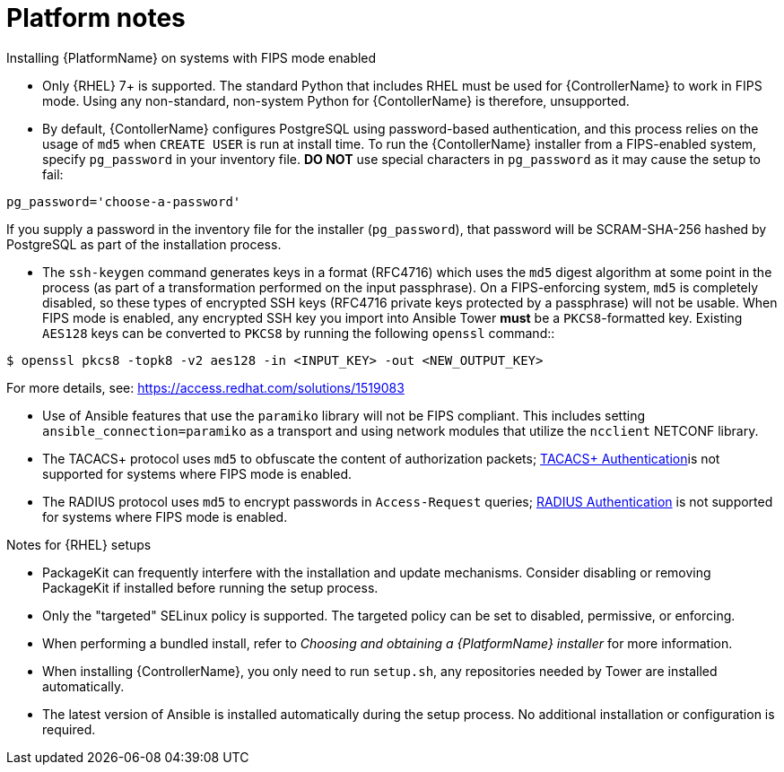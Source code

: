 

[id="ref-platform-notes_{context}"]

= Platform notes

[role="_abstract"]
.Installing {PlatformName} on systems with FIPS mode enabled

* Only {RHEL} 7+ is supported. The standard Python that includes RHEL must be used for {ControllerName} to work in FIPS mode. Using any non-standard, non-system Python for {ContollerName} is therefore, unsupported.

* By default, {ContollerName} configures PostgreSQL using password-based authentication, and this process relies on the usage of `md5` when `CREATE USER` is run at install time.  To run the {ContollerName} installer from a FIPS-enabled system, specify `pg_password` in your inventory file. **DO NOT** use special characters in `pg_password` as it may cause the setup to fail:

-----
pg_password='choose-a-password'
-----

If you supply a password in the inventory file for the installer (`pg_password`), that password will be SCRAM-SHA-256 hashed by PostgreSQL as part of the installation process.


-  The `ssh-keygen` command generates keys in a format (RFC4716) which uses the `md5` digest algorithm at some point in the process (as part of a transformation performed on the input passphrase).  On a FIPS-enforcing system, `md5` is completely disabled, so these types of encrypted SSH keys (RFC4716 private keys protected by a passphrase) will not be usable.  When FIPS mode is enabled, any encrypted SSH key you import into Ansible Tower **must** be a `PKCS8`-formatted key.  Existing `AES128` keys can be converted to `PKCS8` by running the following `openssl` command::

-----
$ openssl pkcs8 -topk8 -v2 aes128 -in <INPUT_KEY> -out <NEW_OUTPUT_KEY>
-----

For more details, see: https://access.redhat.com/solutions/1519083

* Use of Ansible features that use the `paramiko` library will not be FIPS compliant. This includes setting `ansible_connection=paramiko` as a transport and using network modules that utilize the `ncclient` NETCONF library.

*  The TACACS+ protocol uses `md5` to obfuscate the content of authorization packets; link:https://docs.ansible.com/ansible-tower/3.8.3/html/administration/ent_auth.html#tacacs-plus[TACACS+ Authentication]is not supported for systems where FIPS mode is enabled.

*  The RADIUS protocol uses `md5` to encrypt passwords in `Access-Request` queries; link:https://docs.ansible.com/ansible-tower/3.8.3/html/administration/ent_auth.html#radius[RADIUS Authentication] is not supported for systems where FIPS mode is enabled.

.Notes for {RHEL} setups

* PackageKit can frequently interfere with the installation and update mechanisms. Consider disabling or removing PackageKit if installed before running the setup process.
* Only the "targeted" SELinux policy is supported. The targeted policy can be set to disabled, permissive, or enforcing.
* When performing a bundled install, refer to _Choosing and obtaining a {PlatformName} installer_ for more information.
* When installing {ControllerName}, you only need to run `setup.sh`, any repositories needed by Tower are installed automatically.
* The latest version of Ansible is installed automatically during the setup process. No additional installation or configuration is required.
